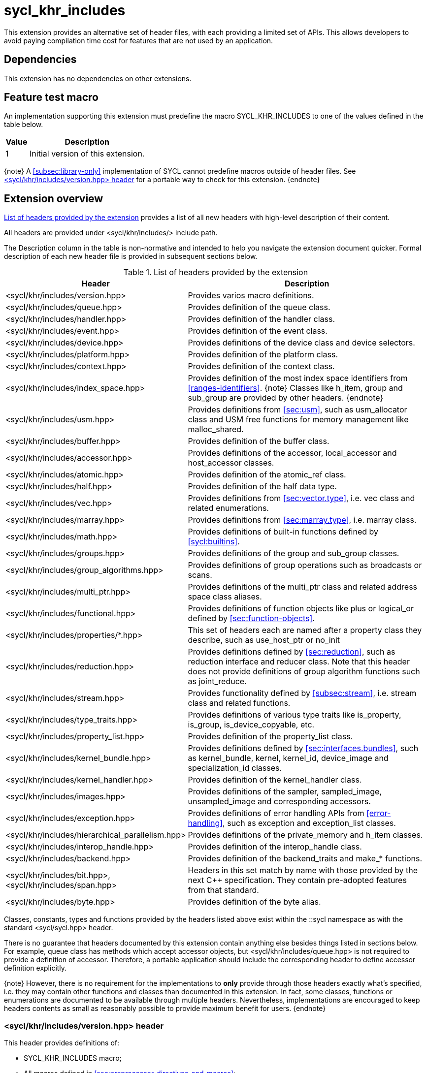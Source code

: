 [[sec:khr-includes]]
= sycl_khr_includes

This extension provides an alternative set of header files, with each providing
a limited set of APIs.
This allows developers to avoid paying compilation time cost for features that
are not used by an application.

[[sec:khr-includes-dependencies]]
== Dependencies

This extension has no dependencies on other extensions.

[[sec:khr-includes-feature-test]]
== Feature test macro

An implementation supporting this extension must predefine the macro
[code]#SYCL_KHR_INCLUDES# to one of the values defined in the table
below.

[%header,cols="1,5"]
|===
|Value
|Description

|1
|Initial version of this extension.
|===

{note}
A <<subsec:library-only>> implementation of SYCL cannot predefine macros outside
of header files.
See <<sec:khr-includes-version>> for a portable way to check for this extension.
{endnote}

[[sec:khr-includes-full-list-of-headers]]
== Extension overview

<<table.khr-includes-list>> provides a list of all new headers with high-level
description of their content.

All headers are provided under [code]#<sycl/khr/includes/># include path.

The Description column in the table is non-normative and intended to help you
navigate the extension document quicker. Formal description of each new header
file is provided in subsequent sections below.

[[table.khr-includes-list]]
.List of headers provided by the extension
[width="100%",options="header",cols="1,2"]
|====
|Header
|Description

|[code]#<sycl/khr/includes/version.hpp>#
|Provides varios macro definitions.

|[code]#<sycl/khr/includes/queue.hpp>#
|Provides definition of the [code]#queue# class.

|[code]#<sycl/khr/includes/handler.hpp>#
|Provides definition of the [code]#handler# class.

|[code]#<sycl/khr/includes/event.hpp>#
|Provides definition of the [code]#event# class.

|[code]#<sycl/khr/includes/device.hpp>#
|Provides definitions of the [code]#device# class and device selectors.

|[code]#<sycl/khr/includes/platform.hpp>#
|Provides definition of the [code]#platform# class.

|[code]#<sycl/khr/includes/context.hpp>#
|Provides definition of the [code]#context# class.

|[code]#<sycl/khr/includes/index_space.hpp>#
|Provides definition of the most index space identifiers from
<<ranges-identifiers>>.
{note}
Classes like [code]#h_item#, [code]#group# and [code]#sub_group# are provided by
other headers.
{endnote}

|[code]#<sycl/khr/includes/usm.hpp>#
|Provides definitions from <<sec:usm>>, such as [code]#usm_allocator#
class and USM free functions for memory management like [code]#malloc_shared#.

|[code]#<sycl/khr/includes/buffer.hpp>#
|Provides definition of the [code]#buffer# class.

|[code]#<sycl/khr/includes/accessor.hpp>#
|Provides definitions of the [code]#accessor#, [code]#local_accessor# and
[code]#host_accessor# classes.

|[code]#<sycl/khr/includes/atomic.hpp>#
|Provides definition of the [code]#atomic_ref# class.

|[code]#<sycl/khr/includes/half.hpp>#
|Provides definition of the [code]#half# data type.

|[code]#<sycl/khr/includes/vec.hpp>#
|Provides definitions from <<sec:vector.type>>, i.e. [code]#vec# class and
related enumerations.

|[code]#<sycl/khr/includes/marray.hpp>#
|Provides definitions from <<sec:marray.type>>, i.e. [code]#marray# class.

|[code]#<sycl/khr/includes/math.hpp>#
|Provides definitions of built-in functions defined by <<sycl:builtins>>.

|[code]#<sycl/khr/includes/groups.hpp>#
|Provides definitions of the [code]#group# and [code]#sub_group# classes.

|[code]#<sycl/khr/includes/group_algorithms.hpp>#
|Provides definitions of group operations such as broadcasts or scans.

|[code]#<sycl/khr/includes/multi_ptr.hpp>#
|Provides definitions of the [code]#multi_ptr# class and related address space
class aliases.

|[code]#<sycl/khr/includes/functional.hpp>#
|Provides definitions of function objects like [code]#plus# or
[code]#logical_or# defined by <<sec:function-objects>>.

|[code]#<sycl/khr/includes/properties/*.hpp>#
|This set of headers each are named after a property class they describe, such
as [code]#use_host_ptr# or [code]#no_init#

|[code]#<sycl/khr/includes/reduction.hpp>#
|Provides definitions defined by <<sec:reduction>>, such as [code]#reduction#
interface and [code]#reducer# class. Note that this header does not provide
definitions of group algorithm functions such as [code]#joint_reduce#.

|[code]#<sycl/khr/includes/stream.hpp>#
|Provides functionality defined by <<subsec:stream>>, i.e.  [code]#stream# class
and related functions.

|[code]#<sycl/khr/includes/type_traits.hpp>#
|Provides definitions of various type traits like [code]#is_property#,
[code]#is_group#, [code]#is_device_copyable#, etc.

|[code]#<sycl/khr/includes/property_list.hpp>#
|Provides definition of the [code]#property_list# class.

|[code]#<sycl/khr/includes/kernel_bundle.hpp>#
|Provides definitions defined by <<sec:interfaces.bundles>>, such as
[code]#kernel_bundle#, [code]#kernel#, [code]#kernel_id#, [code]#device_image#
and [code]#specialization_id# classes.

|[code]#<sycl/khr/includes/kernel_handler.hpp>#
|Provides definition of the [code]#kernel_handler# class.

|[code]#<sycl/khr/includes/images.hpp>#
|Provides definitions of the [code]#sampler#, [code]#sampled_image#,
[code]#unsampled_image# and corresponding accessors.

|[code]#<sycl/khr/includes/exception.hpp>#
|Provides definitions of error handling APIs from <<error-handling>>, such as
[code]#exception# and [code]#exception_list# classes.

|[code]#<sycl/khr/includes/hierarchical_parallelism.hpp>#
|Provides definitions of the [code]#private_memory# and [code]#h_item# classes.

|[code]#<sycl/khr/includes/interop_handle.hpp>#
|Provides definition of the [code]#interop_handle# class.

|[code]#<sycl/khr/includes/backend.hpp>#
|Provides definition of the [code]#backend_traits# and [code]#make_*# functions.

|[code]#<sycl/khr/includes/bit.hpp>#, [code]#<sycl/khr/includes/span.hpp>#
|Headers in this set match by name with those provided by the next C++
specification. They contain pre-adopted features from that standard.

|[code]#<sycl/khr/includes/byte.hpp>#
|Provides definition of the [code]#byte# alias.
|====

Classes, constants, types and functions provided by the headers listed above
exist within the [code]#::sycl# namespace as with the standard
[code]#<sycl/sycl.hpp># header.

There is no guarantee that headers documented by this extension contain anything
else besides things listed in sections below. For example, [code]#queue# class
has methods which accept [code]#accessor# objects, but
[code]#<sycl/khr/includes/queue.hpp># is not required to provide a definition of
[code]#accessor#.
Therefore, a portable application should include the corresponding header to
define [code]#accessor# definition explicitly.

{note}
However, there is no requirement for the implementations to **only** provide
through those headers exactly what's specified, i.e. they may contain other
functions and classes than documented in this extension. In fact, some classes,
functions or enumerations are documented to be available through multiple
headers. Nevertheless, implementations are encouraged to keep headers contents
as small as reasonably possible to provide maximum benefit for users.
{endnote}

[[sec:khr-includes-version]]
=== [code]#<sycl/khr/includes/version.hpp># header

This header provides definitions of:

* [code]#SYCL_KHR_INCLUDES# macro;
* All macros defined in <<sec:preprocessor-directives-and-macros>>;
* Any macros defined by other extensions supported by an implementation; and
* Backend macros in the form of [code]#SYCL_BACKEND_<backend_name># defined by
  <<sec:backend-macros>>.

[code]#<sycl/khr/includes/version.hpp># header is included by every other header
documented by this extension, as well as [code]#<sycl/sycl.hpp>#.

There is no guarantee that the aforementioned macros are defined before
[code]#<sycl/khr/includes/version.hpp># is included.

{note}Implementations providing a dedicated SYCL compiler can predefine those
macro within the compiler. However, the SYCL standard allows for library-only
implementations and therefore a portable application should not assume that
any macro definitions are available until [code]#<sycl/khr/includes/version.hpp># is
included.{endnote}

The code below demonstrates a portable way to detect if this extension is
supported:

[source]
----
#if __has_include(<sycl/khr/includes/version.hpp>)
// The extension is supported, but the SYCL_KHR_INCLUDES is not
// guaranteed to be defined at this point for library-only implementations

#include <sycl/khr/includes/version.hpp>
// Now the SYCL_KHR_INCLUDES macro is guaranteed to be defined for all kinds of
// implementations

// Use the extension
#include <sycl/khr/includes/vec.hpp>

#else
// Extension is not supported by an implementation
// Fallback to the core SYCL standard
#include <sycl/sycl.hpp>
#endif
----

[[sec:khr-includes-backend]]
=== [code]#<sycl/khr/includes/backend.hpp># header

This header provides definitions of common SYCL backend APIs:

* [code]#backend# enumeration
* [code]#backend_traits#
* [code]#backend_input_t#
* [code]#backend_return_t#
* [code]#get_native#
* [code]#make_*# functions defined by <<sec:backend-interoperability-make>>

[[sec:khr-includes-device]]
=== [code]#<sycl/khr/includes/device.hpp># header

This header provides definitions of:

* [code]#default_selector_v#, [code]#gpu_selector_v#,
  [code]#accelerator_selector_v#, [code]#cpu_selector_v#,
  [code]#aspect_selector#
* [code]#device# class
* All [code]#info::device# information descriptors defined by
  <<sec:device-info-descriptors>>
* All other enumerations defined by <<sec:device-other-enumerations>>
* [code]#enum class aspect#

[[sec:khr-includes-platform]]
=== [code]#<sycl/khr/includes/platform.hpp># header

This header provides definitions of:

* [code]#platform# class
* All [code]#info::platform# information descriptors defined by
  <<sec:platform-info-descriptors>>

[[sec:khr-includes-context]]
=== [code]#<sycl/khr/includes/context.hpp># header

This header provides definitions of:

* [code]#context# class
* All [code]#info::context# information descriptors defined by
  <<sec:context-info-descriptors>>

[[sec:khr-includes-queue]]
=== [code]#<sycl/khr/includes/queue.hpp># header

This header provides definitions of:

* [code]#queue# class
* All [code]#info::queue# information descriptors defined by
  <<sec:queue-info-descriptors>>

[[sec:khr-includes-handler]]
=== [code]#<sycl/khr/includes/handler.hpp># header

This header provides definition of:

* [code]#handler# class

[[sec:khr-includes-event]]
=== [code]#<sycl/khr/includes/event.hpp># header

This header provides definitions of:

* [code]#event# class
* All [code]#info::event# information descriptors defined by
  <<sec:event-info-descriptors>>
* All [code]#info::event_command_status# descriptors defined by
  <<sec:event-info-descriptors>>
* All [code]#info::event_profiling# descriptors defined by
  <<sec:event-info-descriptors>>

[[sec:khr-includes-buffer]]
=== [code]#<sycl/khr/includes/buffer.hpp># header

This header provides definitions of:

* [code]#buffer# class
* [code]#buffer_allocator#

[[sec:khr-includes-image]]
=== [code]#<sycl/khr/includes/image.hpp># header

This header provides definitions of:

* [code]#unsampled_image# and [code]#sampled_image# classes
* [code]#image_allocator#
* [code]#unsampled_image_accessor#, [code]#sampled_image_accessor#,
  [code]#host_unsampled_image_accessor# and [code]#host_sampled_image_accessor#
  classes
* [code]#addresing_mode#, [code]#filtering_mode#,
  [code]#coordinate_normalization_mode# enumerations and [code]#image_sampler#
  struct

[[sec:khr-includes-accessor]]
=== [code]#<sycl/khr/includes/accessor.hpp># header

This header provides definitions of:

* [code]#accessor#, [code]#host_accessor# and [code]#local_accessor# classes
* [code]#target#, [code]#access::target#, [code]#access::placeholder#,
  [code]#access_mode# and [code]#access::access_mode# enumerations
* Deduction tags defined by <<subsec:accessor-deduction-tags>>

[[sec:khr-includes-multi-ptr]]
=== [code]#<sycl/khr/includes/multi_ptr.hpp># header

This header provides definitions of:

* [code]#multi_ptr# class
* [code]#access::address_space#, [code]#access::decorated# enumerations
* [code]#global_ptr#, [code]#raw_private_ptr#, [code]#decorated_local_ptr# and
  other aliases defined by <<sec:pointerclasses>>

[[sec:khr-includes-hierarchical-parallelism]]
=== [code]#<sycl/khr/includes/hierarchical_parallelism.hpp># header

This header provides definitions of:

* [code]#private_memory# and [code]#h_item# classes

[[sec:khr-includes-usm]]
=== [code]#<sycl/khr/includes/usm.hpp># header

This header provides definitions of:

* [code]#usm::alloc# enumeration
* [code]#usm_allocator# class
* Free functions like [code]#malloc_device#, [code]#aligned_alloc_host#,
  [code]#malloc# and [code]#get_pointer_type# as defined by sections
  <<subsec:usm-allocations>> and <<subsec:usm-mem-ptr-queries>>

[[sec:khr-includes-index-space]]
=== [code]#<sycl/khr/includes/index_space.hpp># header

This header provides definitions of:

* [code]#id#
* [code]#item#
* [code]#nd_item#
* [code]#range#
* [code]#nd_range#

[[sec:khr-includes-reduction]]
=== [code]#<sycl/khr/includes/reduction.hpp># header

This header provides definitions of:

* [code]#reduction# interface
* [code]#reducer# class

This header also includes [code]#<sycl/khr/includes/functional.hpp># for
convenience.

[[sec:khr-includes-interop-handle]]
=== [code]#<sycl/khr/includes/interop_handle.hpp># header

This header provides definition of:

* [code]#interop_handle# class

[[sec:khr-includes-kernel-bundle]]
=== [code]#<sycl/khr/includes/kernel_bundle.hpp># header

This header provides definitions of:

* [code]#bundle_state# enumeration
* [code]#kernel_id#, [code]#kernel#, [code]#device_image# and
  [code]#kernel_bundle# classes
* All [code]#info::kernel# and [code]#info::kernel_device_specific# information
  descriptors defined by <<sec:kernel-info-descriptors>>
* Free functions like [code]#get_kernel_bundle#, [code]#has_kernel_bundle#,
  [code]#compile#, [code]#link#
* [code]#specialization_id# class

[[sec:khr-includes-kernel-handler]]
=== [code]#<sycl/khr/includes/kernel_handler.hpp># header

This header provides definition of [code]#kernel_handler# class

[[sec:khr-includes-exception]]
=== [code]#<sycl/khr/includes/exception.hpp># header

This header provides definitions of:

* [code]#async_handler# alias
* [code]#exception# and [code]#exception_list# classes
* [code]#errc# enumeration
* [code]#make_error_code# and [code]#sycl_category# free functions
* [code]#std::is_error_code_enum# type trait specialization for
  [code]#sycl::errc#

[[sec:khr-includes-half]]
=== [code]#<sycl/khr/includes/half.hpp># header

This header provides definition of [code]#half# data type

[[sec:khr-includes-vec]]
=== [code]#<sycl/khr/includes/vec.hpp># header

This header provides definitions of:

* [code]#rounding_mode# enumeration
* [code]#elem# struct and [code]#vec# class
* Type aliases defined by <<subsec:marray-aliases>>
* [code]#+__writeable_swizzle__+# and [code]#+__const_swizzle__+# classes
  defined by <<swizzled-vec-class>>

In order to make simple swizzle functions ([code]#XYZW_SWIZZLE# and
[code]#RGBA_SWIZZLE# defined by <<table.members.vec>>) available, the macro
[code]#SYCL_SIMPLE_SWIZZLES# should be defined before *any* other
[code]#sycl/# header is included. The recommended way of doing that is through
command line options.

[[sec:khr-includes-marray]]
=== [code]#<sycl/khr/includes/marray.hpp># header

This header provides definitions of:

* [code]#marray# class
* Type aliases defined by <<subsec:vec-aliases>>

[[sec:khr-includes-atomic]]
=== [code]#<sycl/khr/includes/atomic.hpp># header

This header provides definitions of:

* [code]#atomic_fence# function
* [code]#memory_order#, [code]#memory_scope# enumerations
* [code]#atomic_ref# class as defined by <<sec:atomic-references>>
* [code]#atomic# class and free functions like [code]#atomic_store#,
  [code]#atomic_fetch_and# as defined by <<sec:atom-types-depr>>

[[sec:khr-includes-stream]]
=== [code]#<sycl/khr/includes/stream.hpp># header

This header provides definitions of:

* [code]#stream_manipulator# enumeration and corresponding constants (like
  [code]#flush# or [code]#endl#)
* [code]#setprecision# and [code]#setw# functions
* [code]#stream# class
* [code]#template <typename T> const stream& operator<<(const stream& os, const T& rhs)#
  operator

[[sec:khr-includes-type-traits]]
=== [code]#<sycl/khr/includes/type_traits.hpp># header

This header provides definitions of:

* [code]#is_property#, [code]#is_property_v#, [code]#is_property_of# and
  [code]#is_property_of_v# defined by <<subsec:properties-interface>>
* [code]#is_group# and [code]#is_group_v# defined by
  <<subsec:group-type-traits>>
* [code]#is_device_copyable# defined by <<subsec:is-device-copyable-type-trait>>
* [code]#any_device_has#, [code]#any_device_has_v#, [code]#all_devices_have#
  and [code]#all_devices_have_v# defined by <<sec:device-aspect-traits>>
* [code]#remove_decoration# type trait
* [code]#known_identity#, [code]#known_identity_v#, [code]#has_known_identity#
  and [code]#has_known_identity_v# type traits

[[sec:khr-includes-property-list]]
=== [code]#<sycl/khr/includes/property_list.hpp># header

This header provides definition of:

* [code]#property_list# class definition

[[sec:khr-includes-functional]]
=== [code]#<sycl/khr/includes/functional.hpp># header

This header provides definitions of:

* [code]#plus#
* [code]#multiplies#
* [code]#bit_and#
* [code]#bit_or#
* [code]#bit_xor#
* [code]#logical_and#
* [code]#logical_or#
* [code]#minimum#
* [code]#maximum#

[[sec:khr-includes-properties-enable-profiling]]
=== [code]#<sycl/khr/includes/properties/enable_profiling.hpp># header

This header provides definition of [code]#enable_profiling# property

[[sec:khr-includes-properties-in-order]]
=== [code]#<sycl/khr/includes/properties/in_order.hpp># header

This header provides definition of [code]#in_order# property

[[sec:khr-includes-properties-use-host-ptr]]
=== [code]#<sycl/khr/includes/properties/use_host_ptr.hpp># header

This header provides definition of [code]#use_host_ptr# property (in both
[code]#buffer# and [code]#image# namespaces)

[[sec:khr-includes-properties-use-mutex]]
=== [code]#<sycl/khr/includes/properties/use_mutex.hpp># header

This header provides definition of [code]#use_mutex# property (in both
[code]#buffer# and [code]#image# namespaces)

[[sec:khr-includes-properties-context-bound]]
=== [code]#<sycl/khr/includes/properties/context_bound.hpp># header

This header provides definition of [code]#context_bound# property (in both
[code]#buffer# and [code]#image# namespaces)

[[sec:khr-includes-properties-no-init]]
=== [code]#<sycl/khr/includes/properties/no_init.hpp># header

This header provides definition of [code]#no_init# property

[[sec:khr-includes-properties-initialize-to-identity]]
=== [code]#<sycl/khr/includes/properties/initialize_to_identity.hpp># header

This header provides definition of [code]#initialize_to_identity# property

[[sec:khr-includes-groups]]
=== [code]#<sycl/khr/includes/groups.hpp># header

This header provides definitions of:

* [code]#group# and [code]#sub_group# classes
* [code]#device_event# class
* [code]#group_barrier# function

[[sec:khr-includes-group-algorithms]]
=== [code]#<sycl/khr/includes/group_algorithms.hpp># header

This header provides definitions of:

* [code]#group_broadcast# function
* [code]#any_of#, [code]#all_of# and [code]#none_of# functions
* [code]#shift_left#, [code]#shift_right#, [code]#permute#, [code]#select# and
  [code]#reduce# functions
* [code]#exclusive_scan_over_group#, [code]#inclusive_scan_over_group#,
  [code]#joint_exclusive_scan# and [code]#joint_inclusive_scan# functions
  functions

[[sec:khr-includes-math]]
=== [code]#<sycl/khr/includes/math.hpp># header

This header includes all SYCL built-in functions documented by sections:

* <<sec:math-functions>>
* <<sec:native-precision-math-functions>>
* <<sec:half-precision-math-functions>>
* <<sec:integer-functions>>
* <<sec:common-functions>>
* <<sec:geometric-functions>>
* <<sec:relational-functions>>

[[sec:khr-includes-bit]]
=== [code]#<sycl/khr/includes/bit.hpp># header

This header contains definition of [code]#bit_cast# pre-adopted from the next
C++ specification.

[[sec:khr-includes-span]]
=== [code]#<sycl/khr/includes/span.hpp># header

This header contains definitions of [code]#span# and [code]#dynamic_extent#
pre-adopted from the next C++ specification.

[[sec:khr-includes-byte]]
=== [code]#<sycl/khr/includes/byte.hpp># header

This header contains definition of [code]#byte# type alias

[[sec:khr-includes-macro]]
=== Preprocessor directives and macros

In case a SYCL implementation is made using library-only approach, macros
defined by <<sec:preprocessor-directives-and-macros>> should be available
regardless of which one of the headers introduced by this extension is included.

For example, [code]#SYCL_LANGUAGE_VERSION# macro should be available even if
a translation unit within an application only includes
[code]#<sycl/khr/includes/vec.hpp># header.

[[sec:khr-includes-other-extensions]]
=== Co-existence with other extensions

The ultimate source of truth about accessibility of an extension through a set
of fine-grained headers is an extension specification itself. However, there are
many existing extensions which may not have been updated to account for this
extension.

Any extension which does not explicitly document how it can be accessed through
header files should be assumed to be available only through
[code]#<sycl/sycl.hpp>#.

{note}It _may_ seem safe to assume that if an extension modifies some existing
class, then its functionality should be available through a header file which
exposes that class. However, there exist implementation possibilities where this
won't be the case and therefore this assumption is not safe to make for
applications that aim to be portable between SYCL implementations.{endnote}

If an implementation supports this extension, then any macro defined by other
supported extensions must be defined in [code]#<sycl/khr/includes/version.hpp>#.

== Open issues/questions

